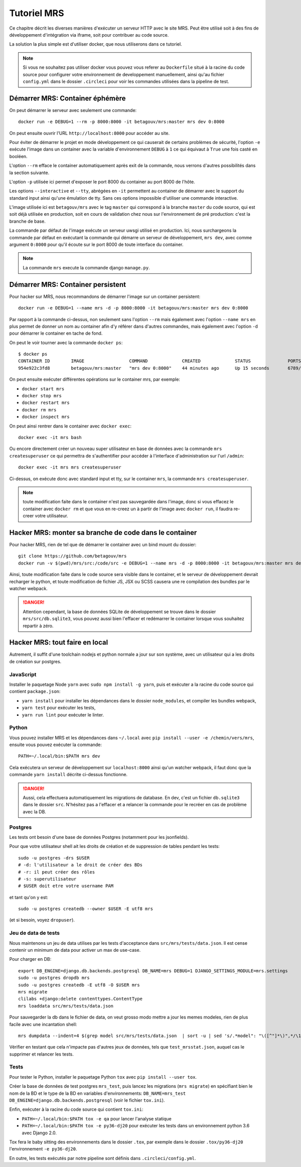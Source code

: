 Tutoriel MRS
~~~~~~~~~~~~

Ce chapitre décrit les diverses manières d'exécuter un
serveur HTTP avec le site MRS. Peut être utilisé soit à des
fins de développement d'intégration via iframe, soit pour
contribuer au code source.

La solution la plus simple est d'utiliser docker, que nous utiliserons dans ce
tutoriel.

.. note:: Si vous ne souhaitez pas utiliser docker vous pouvez vous
          referer au ``Dockerfile`` situé à la racine du code source pour
          configurer votre environnement de developpement manuellement, ainsi
          qu'au fichier ``config.yml`` dans le dossier ``.circleci`` pour voir
          les commandes utilisées dans la pipeline de test.

Démarrer MRS: Container éphémère
================================

On peut démarrer le serveur avec seulement une commande::

    docker run -e DEBUG=1 --rm -p 8000:8000 -it betagouv/mrs:master mrs dev 0:8000

On peut ensuite ouvrir l'URL ``http://localhost:8000`` pour accéder au site.

Pour éviter de démarrer le projet en mode développement ce qui causerait de
certains problèmes de sécurité, l'option ``-e`` exécute l'image dans un
container avec la variable d'environnement ``DEBUG`` à ``1`` ce qui équivaut à
``True`` une fois casté en booléen.

L'option ``--rm`` efface le container automatiquement après exit de la
commande, nous verrons d'autres possibilités dans la section suivante.

L'option ``-p`` utilisée ici permet d'exposer le port 8000 du container au
port 8000 de l'hôte.

Les options ``--interactive`` et ``--tty``, abrégées en ``-it`` permettent au
container de démarrer avec le support du standard input ainsi qu'une émulation
de tty. Sans ces options impossible d'utiliser une commande interactive.

L'image utilisée ici est ``betagouv/mrs`` avec le tag ``master`` qui correspond
à la branche ``master`` du code source, qui est soit déjà utilisée en
production, soit en cours de validation chez nous sur l'environnement de
pré production: c'est la branche de base.

La commande par défaut de l'image exécute un serveur uwsgi utilisé en
production. Ici, nous surchargeons la commande par défaut en exécutant la
commande qui démarre un serveur de développement, ``mrs dev``, avec comme
argument ``0:8000`` pour qu'il écoute sur le port 8000 de toute interface du
container.

.. note:: La commande ``mrs`` execute la commande django ``manage.py``.

Démarrer MRS: Container persistent
==================================

Pour hacker sur MRS, nous recommandons de démarrer l'image sur un container
persistent::

    docker run -e DEBUG=1 --name mrs -d -p 8000:8000 -it betagouv/mrs:master mrs dev 0:8000

Par rapport à la commande ci-dessus, non seulement sans l'option ``--rm`` mais
également avec l'option ``--name mrs`` en plus permet de donner un nom au
container afin d'y référer dans d'autres commandes, mais également avec
l'option ``-d`` pour démarrer le container en tache de fond.

On peut le voir tourner avec la commande ``docker ps``::

    $ docker ps
    CONTAINER ID        IMAGE                 COMMAND             CREATED             STATUS              PORTS                              NAMES
    954e922c3fd8        betagouv/mrs:master   "mrs dev 0:8000"    44 minutes ago      Up 15 seconds       6789/tcp, 0.0.0.0:8000->8000/tcp   mrs

On peut ensuite exécuter différentes opérations sur le container mrs, par
exemple:

- ``docker start mrs``
- ``docker stop mrs``
- ``docker restart mrs``
- ``docker rm mrs``
- ``docker inspect mrs``

On peut ainsi rentrer dans le container avec ``docker exec``::

    docker exec -it mrs bash

Ou encore directement créer un nouveau super utilisateur en base de données
avec la commande ``mrs createsuperuser`` ce qui permettra de s'authentifier
pour accéder à l'interface d'administration sur l'url ``/admin``::

    docker exec -it mrs mrs createsuperuser

Ci-dessus, on exécute donc avec standard input et tty, sur le container
``mrs``, la commande ``mrs createsuperuser``.

.. note:: toute modification faite dans le container n'est pas sauvegardée
          dans l'image, donc si vous effacez le container avec ``docker rm`` et
          que vous en re-creez un à partir de l'image avec ``docker run``, il
          faudra re-creer votre utilisateur.

Hacker MRS: monter sa branche de code dans le container
=======================================================

Pour hacker MRS, rien de tel que de démarrer le container avec un bind mount du
dossier::

    git clone https://github.com/betagouv/mrs
    docker run -v $(pwd)/mrs/src:/code/src -e DEBUG=1 --name mrs -d -p 8000:8000 -it betagouv/mrs:master mrs dev 0:8000

Ainsi, toute modification faite dans le code source sera visible dans le
container, et le serveur de développement devrait recharger le python, et toute
modification de fichier JS, JSX ou SCSS causera une re compilation des bundles
par le watcher webpack.

.. danger:: Attention cependant, la base de données SQLite de développement se
            trouve dans le dossier ``mrs/src/db.sqlite3``, vous pouvez aussi
            bien l'effacer et redémarrer le container lorsque vous souhaitez
            repartir à zéro.

Hacker MRS: tout faire en local
===============================

Autrement, il suffit d'une toolchain nodejs et python normale a jour sur son
système, avec un utilisateur qui a les droits de création sur postgres.

JavaScript
----------

Installer le paquetage Node ``yarn`` avec ``sudo npm install -g yarn``, puis
et exécuter a la racine du code source qui contient ``package.json``:

- ``yarn install`` pour installer les dépendances dans le dossier
  ``node_modules``, et compiler les bundles webpack,
- ``yarn test`` pour exécuter les tests,
- ``yarn run lint`` pour exécuter le linter.

Python
------

Vous pouvez installer MRS et les dépendances dans ``~/.local`` avec ``pip
install --user -e /chemin/vers/mrs``, ensuite vous pouvez exécuter la commande::

    PATH=~/.local/bin:$PATH mrs dev

Cela exécutera un serveur de développement sur ``localhost:8000`` ainsi qu'un
watcher webpack, il faut donc que la commande ``yarn install`` décrite
ci-dessus fonctionne.

.. danger:: Aussi, cela effectuera automatiquement les migrations de database.
            En dev, c'est un fichier ``db.sqlite3`` dans le dossier ``src``.
            N'hésitez pas a l'effacer et a relancer la commande pour le recréer
            en cas de problème avec la DB.

Postgres
--------

Les tests ont besoin d'une base de données Postgres (notamment pour les jsonfields).

Pour que votre utilisateur shell ait les droits de création et de
suppression de tables pendant les tests::

    sudo -u postgres -drs $USER
    # -d: l'utilisateur a le droit de créer des BDs
    # -r: il peut créer des rôles
    # -s: superutilisateur
    # $USER doit etre votre username PAM

et tant qu'on y est::

    sudo -u postgres createdb --owner $USER -E utf8 mrs

(et si besoin, voyez ``dropuser``).

Jeu de data de tests
--------------------

Nous maintenons un jeu de data utilises par les tests d'acceptance dans
``src/mrs/tests/data.json``. Il est cense contenir un minimum de data pour activer
un max de use-case.

Pour charger en DB::

    export DB_ENGINE=django.db.backends.postgresql DB_NAME=mrs DEBUG=1 DJANGO_SETTINGS_MODULE=mrs.settings
    sudo -u postgres dropdb mrs
    sudo -u postgres createdb -E utf8 -O $USER mrs
    mrs migrate
    clilabs +django:delete contenttypes.ContentType
    mrs loaddata src/mrs/tests/data.json

Pour sauvegarder la db dans le fichier de data, on veut grosso modo mettre a
jour les memes modeles, rien de plus facile avec une incantation shell::

    mrs dumpdata --indent=4 $(grep model src/mrs/tests/data.json  | sort -u | sed 's/.*model": "\([^"]*\)",*/\1/') > src/mrs/tests/data.json

Vérifier en testant que cela n'impacte pas d'autres jeux de données, tels que ``test_mrsstat.json``, auquel cas le supprimer et relancer les tests.


Tests
-----

Pour tester le Python, installer le paquetage Python ``tox`` avec ``pip install
--user tox``.

Créer la base de données de test postgres ``mrs_test``, puis lancez
les migrations (``mrs migrate``) en spécifiant bien le nom de la BD et
le type de la BD en variables d'environnements: ``DB_NAME=mrs_test
DB_ENGINE=django.db.backends.postgresql`` (voir le fichier ``tox.ini``).

Enfin, exécuter à la racine du code source qui contient
``tox.ini``:

- ``PATH=~/.local/bin:$PATH tox -e qa`` pour lancer l'analyse statique
- ``PATH=~/.local/bin:$PATH tox -e py36-dj20`` pour exécuter les tests dans un
  environnement python 3.6 avec Django 2.0.

Tox fera le baby sitting des environnements dans le dossier ``.tox``, par
exemple dans le dossier ``.tox/py36-dj20``  l'environnement ``-e py36-dj20``.

En outre, les tests exécutés par notre pipeline sont définis dans
``.circleci/config.yml``.
